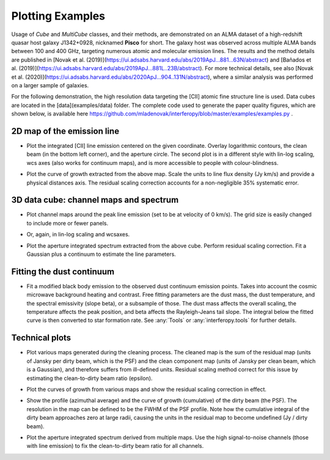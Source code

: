 Plotting Examples
========

Usage of *Cube* and *MultiCube* classes, and their methods, are demonstrated on an ALMA dataset of a high-redshift quasar host galaxy J1342+0928, nicknamed **Pisco** for short. The galaxy host was observed across multiple ALMA bands between 100 and 400 GHz, targeting numerous atomic and molecular emission lines. The results and the method details are published in [Novak et al. (2019)](https://ui.adsabs.harvard.edu/abs/2019ApJ...881...63N/abstract) and [Bañados et al. (2019)](https://ui.adsabs.harvard.edu/abs/2019ApJ...881L..23B/abstract). For more technical details, see also [Novak et al. (2020)](https://ui.adsabs.harvard.edu/abs/2020ApJ...904..131N/abstract), where a similar analysis was performed on a larger sample of galaxies.

For the following demonstration, the high resolution data targeting the \[CII\] atomic fine structure line is used. Data cubes are located in the [data](examples/data) folder.
The complete code used to generate the paper quality figures, which are shown below, is available here https://github.com/mladenovak/interferopy/blob/master/examples/examples.py .

2D map of the emission line
---------------------------

* Plot the integrated \[CII\] line emission centered on the given coordinate. Overlay logarithmic contours, the clean beam (in the bottom left corner), and the aperture circle. The second plot is in a different style with lin-log scaling, wcs axes (also works for continuum maps), and is more accessible to people with colour-blindness.\

.. image:: ../../examples/thumbnails/map_single_paper.png
.. image:: ../../examples/thumbnails/map_wcsaxes.png

* Plot the curve of growth extracted from the above map. Scale the units to line flux density (Jy km/s) and provide a physical distances axis. The residual scaling correction accounts for a non-negligible 35% systematic error.\

.. image:: ../../examples/thumbnails/growing_aperture_paper.png


3D data cube: channel maps and spectrum
---------------------------------------

* Plot channel maps around the peak line emission (set to be at velocity of 0 km/s). The grid size is easily changed to include more or fewer panels.\

.. image:: ../../examples/thumbnails/map_channels_paper.png

* Or, again, in lin-log scaling and wcsaxes.

.. image:: ../../examples/thumbnails/map_channels_wcsaxes.png

* Plot the aperture integrated spectrum extracted from the above cube. Perform residual scaling correction. Fit a Gaussian plus a continuum to estimate the line parameters.\

.. image:: ../../examples/thumbnails/spectrum_aperture_paper.png

Fitting the dust continuum
-------------------------

* Fit a modified black body emission to the observed dust continuum emission points. Takes into account the cosmic microwave background heating and contrast. Free fitting parameters are the dust mass, the dust temperature, and the spectral emissivity (slope beta), or a subsample of those. The dust mass affects the overall scaling, the temperature affects the peak position, and beta affects the Rayleigh-Jeans tail slope. The integral below the fitted curve is then converted to star formation rate. See :any:`Tools` or :any:`interferopy.tools` for further details.

.. image:: ../../examples/thumbnails/dust_continuum_fluxes.png
Technical plots
--------------------

* Plot various maps generated during the cleaning process. The cleaned map is the sum of the residual map (units of Jansky per dirty beam, which is the PSF) and the clean component map (units of Jansky per clean beam, which is a Gaussian), and therefore suffers from ill-defined units. Residual scaling method correct for this issue by estimating the clean-to-dirty beam ratio (epsilon).
.. image:: ../../examples/thumbnails/map_technical.png

* Plot the curves of growth from various maps and show the residual scaling correction in effect.
.. image:: ../../examples/thumbnails/growing_aperture_technical.png

* Show the profile (azimuthal average) and the curve of growth (cumulative) of the dirty beam (the PSF). The resolution in the map can be defined to be the FWHM of the PSF profile. Note how the cumulative integral of the dirty beam approaches zero at large radii, causing the units in the residual map to become undefined (Jy / dirty beam).

.. image:: ../../examples/thumbnails/growing_aperture_psf.png

* Plot the aperture integrated spectrum derived from multiple maps. Use the high signal-to-noise channels (those with line emission) to fix the clean-to-dirty beam ratio for all channels.\
.. image:: ../../examples/thumbnails/spectrum_aperture_technical.png
